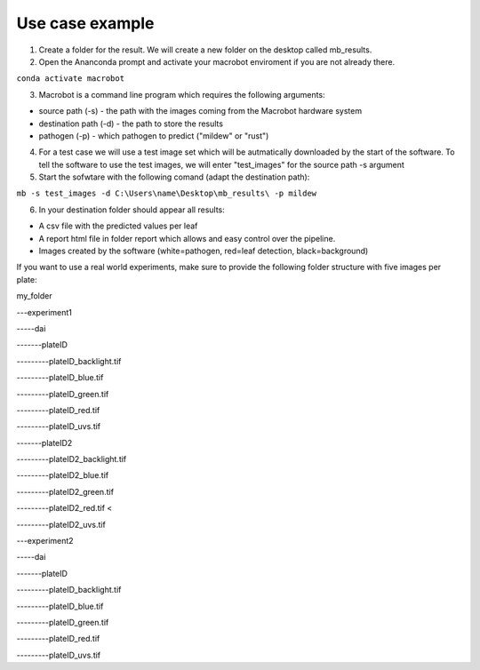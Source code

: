 ================
Use case example
================


1. Create a folder for the result. We will create a new folder on the desktop called mb_results.
2. Open the Ananconda prompt and activate your macrobot enviroment if you are not already there.

``conda activate macrobot``

3. Macrobot is a command line program which requires the following arguments:

* source path (-s) - the path with the images coming from the Macrobot hardware system
* destination path (-d) - the path to store the results
* pathogen (-p) - which pathogen to predict ("mildew" or "rust")

4. For a test case we will use a test image set which will be autmatically downloaded by the start of the software. To tell the software to use the test images, we will enter "test_images" for the source path -s argument

5. Start the sofwtare with the following comand (adapt the destination path):

``mb -s test_images -d C:\Users\name\Desktop\mb_results\ -p mildew``

6. In your destination folder should appear all results:

* A csv file with the predicted values per leaf
* A report html file in folder report which allows and easy control over the pipeline.
* Images created by the software (white=pathogen, red=leaf detection, black=background)

If you want to use a real world experiments, make sure to provide the following folder structure with five images per plate:

my_folder

---experiment1

-----dai

-------plateID

---------plateID_backlight.tif

---------plateID_blue.tif

---------plateID_green.tif

---------plateID_red.tif

---------plateID_uvs.tif

-------plateID2

---------plateID2_backlight.tif

---------plateID2_blue.tif

---------plateID2_green.tif

---------plateID2_red.tif <

---------plateID2_uvs.tif

---experiment2

-----dai

-------plateID

---------plateID_backlight.tif

---------plateID_blue.tif

---------plateID_green.tif

---------plateID_red.tif

---------plateID_uvs.tif
